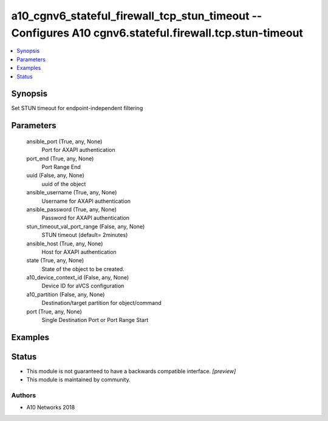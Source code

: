 .. _a10_cgnv6_stateful_firewall_tcp_stun_timeout_module:


a10_cgnv6_stateful_firewall_tcp_stun_timeout -- Configures A10 cgnv6.stateful.firewall.tcp.stun-timeout
=======================================================================================================

.. contents::
   :local:
   :depth: 1


Synopsis
--------

Set STUN timeout for endpoint-independent filtering






Parameters
----------

  ansible_port (True, any, None)
    Port for AXAPI authentication


  port_end (True, any, None)
    Port Range End


  uuid (False, any, None)
    uuid of the object


  ansible_username (True, any, None)
    Username for AXAPI authentication


  ansible_password (True, any, None)
    Password for AXAPI authentication


  stun_timeout_val_port_range (False, any, None)
    STUN timeout (default= 2minutes)


  ansible_host (True, any, None)
    Host for AXAPI authentication


  state (True, any, None)
    State of the object to be created.


  a10_device_context_id (False, any, None)
    Device ID for aVCS configuration


  a10_partition (False, any, None)
    Destination/target partition for object/command


  port (True, any, None)
    Single Destination Port or Port Range Start









Examples
--------

.. code-block:: yaml+jinja

    





Status
------




- This module is not guaranteed to have a backwards compatible interface. *[preview]*


- This module is maintained by community.



Authors
~~~~~~~

- A10 Networks 2018

